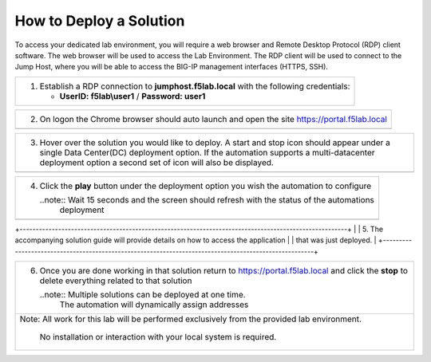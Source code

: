 How to Deploy a Solution
==========================



To access your dedicated lab environment, you will require a web browser
and Remote Desktop Protocol (RDP) client software. The web browser will be used to
access the Lab Environment. The RDP client will be used to connect to the Jump
Host, where you will be able to access the BIG-IP management interfaces (HTTPS, SSH).

+------------------------------------------------------------------------------------------------------+
| 1. Establish a RDP connection to **jumphost.f5lab.local**  with the following credentials:           |                           
|                                                                                                      |
|    - **UserID: f5lab\\user1** / **Password: user1**                                                  |
+------------------------------------------------------------------------------------------------------+                                                                                                      

+------------------------------------------------------------------------------------------------------+
| 2. On logon the Chrome browser should auto launch and open the site https://portal.f5lab.local       |
+------------------------------------------------------------------------------------------------------+
|                                                                                                      |
|                                                                                                      |
|    |image17|                                                                                         |
+------------------------------------------------------------------------------------------------------+                                                                                                      

+------------------------------------------------------------------------------------------------------+
| 3. Hover over the solution you would like to deploy. A start and stop icon should appear under       |
|    a single Data Center(DC) deployment option.  If the automation supports a multi-datacenter        |  
|    deployment option a second set of icon will also be displayed.                                    |
|                                                                                                      |
+------------------------------------------------------------------------------------------------------+
|    |image18|                                                                                         |
+------------------------------------------------------------------------------------------------------+

+------------------------------------------------------------------------------------------------------+
|                                                                                                      |   
|                                                                                                      |
| 4. Click the **play** button under the deployment option you wish the automation to configure        |
|                                                                                                      |
|    ..note::  Wait 15 seconds and the screen should refresh with the status of the automations        |
|              deployment                                                                              |
+------------------------------------------------------------------------------------------------------+        
|   |image19|                                                                                          |
+------------------------------------------------------------------------------------------------------+

+------------------------------------------------------------------------------------------------------+                                                                                                     |  
| 5. The accompanying solution guide will provide details on how to access the application             |
|    that was just deployed.                                                                           |    
+------------------------------------------------------------------------------------------------------+

+------------------------------------------------------------------------------------------------------+
|                                                                                                      |
| 6. Once you are done working in that solution return to https://portal.f5lab.local and click         |
|    the **stop** to delete everything related to that solution                                        |
|                                                                                                      |
|    ..note:: Multiple solutions can be deployed at one time.                                          |
|             The automation will dynamically assign addresses                                         |                                               
|                                                                                                      |
|  |image20|                                                                                           |
|                                                                                                      |
+------------------------------------------------------------------------------------------------------+
| Note: All work for this lab will be performed exclusively from the provided lab environment.         |
|                                                                                                      |
|       No installation or interaction with your local system is required.                             |
+------------------------------------------------------------------------------------------------------+


.. |image17| image:: media/image017.png
.. |image18| image:: media/image018.png
.. |image19| image:: media/image019.png
.. |image20| image:: media/image020.png
